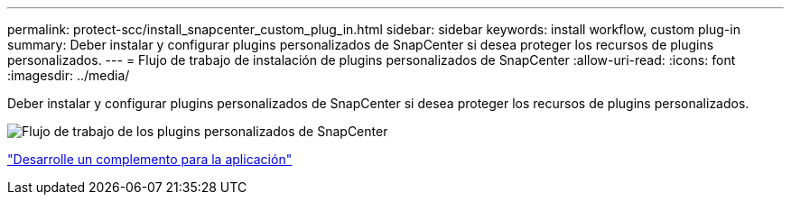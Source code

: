---
permalink: protect-scc/install_snapcenter_custom_plug_in.html 
sidebar: sidebar 
keywords: install workflow, custom plug-in 
summary: Deber instalar y configurar plugins personalizados de SnapCenter si desea proteger los recursos de plugins personalizados. 
---
= Flujo de trabajo de instalación de plugins personalizados de SnapCenter
:allow-uri-read: 
:icons: font
:imagesdir: ../media/


[role="lead"]
Deber instalar y configurar plugins personalizados de SnapCenter si desea proteger los recursos de plugins personalizados.

image::../media/scc_install_configure_workflow.png[Flujo de trabajo de los plugins personalizados de SnapCenter]

link:develop_a_plug_in_for_your_application.html["Desarrolle un complemento para la aplicación"]
